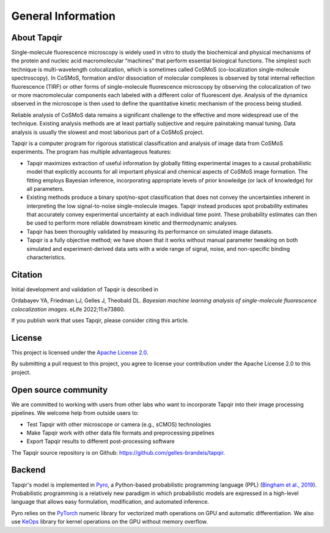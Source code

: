 General Information
===================

About Tapqir
------------

Single-molecule fluorescence microscopy is widely used in vitro to study the biochemical and physical mechanisms
of the protein and nucleic acid macromolecular “machines” that perform essential biological functions.  The simplest
such technique is multi-wavelength colocalization, which is sometimes called CoSMoS (co-localization single-molecule
spectroscopy).  In CoSMoS, formation and/or dissociation of molecular complexes is observed by total internal
reflection fluorescence (TIRF) or other forms of single-molecule fluorescence microscopy by observing the colocalization
of two or more macromolecular components each labeled with a different color of fluorescent dye.  Analysis of the dynamics
observed in the microscope is then used to define the quantitative kinetic mechanism of the process being studied.

Reliable analysis of CoSMoS data remains a significant challenge to the effective and more widespread use of the
technique. Existing analysis methods are at least partially subjective and require painstaking manual tuning.
Data analysis is usually the slowest and most laborious part of a CoSMoS project.  

Tapqir is a computer program for rigorous statistical classification and analysis of image data from CoSMoS experiments.
The program has multiple advantageous features:

* Tapqir maximizes extraction of useful information by globally fitting experimental images to a causal probabilistic
  model that explicitly accounts for all important physical and chemical aspects of CoSMoS image formation. The fitting
  employs Bayesian inference, incorporating appropriate levels of prior knowledge (or lack of knowledge) for all parameters.

* Existing methods produce a binary spot/no-spot classification that does not convey the uncertainties inherent in
  interpreting the low signal-to-noise single-molecule images.  Tapqir instead produces spot probability estimates that
  accurately convey experimental uncertainty at each individual time point.  These probability estimates can then be
  used to perform more reliable downstream kinetic and thermodynamic analyses. 

* Tapqir has been thoroughly validated by measuring its performance on simulated image datasets.

* Tapqir is a fully objective method; we have shown that it works without manual parameter tweaking on both simulated and
  experiment-derived data sets with a wide range of signal, noise, and non-specific binding characteristics. 

Citation
--------

Initial development and validation of Tapqir is described in

|DOI|

Ordabayev YA, Friedman LJ, Gelles J, Theobald DL. *Bayesian machine learning analysis of single-molecule
fluorescence colocalization images*.  eLife 2022;11:e73860.

If you publish work that uses Tapqir, please consider citing this article. 

License
-------

This project is licensed under the `Apache License 2.0 <https://www.apache.org/licenses/LICENSE-2.0.txt>`_.

By submitting a pull request to this project, you agree to license your contribution under the Apache
License 2.0 to this project.

Open source community
---------------------

We are committed to working with users from other labs who want to incorporate Tapqir into their image processing
pipelines. We welcome help from outside users to:

* Test Tapqir with other microscope or camera (e.g., sCMOS) technologies 
* Make Tapqir work with other data file formats and preprocessing pipelines
* Export Tapqir results to different post-processing software

The Tapqir source repository is on Github: https://github.com/gelles-brandeis/tapqir.

Backend
-------

Tapqir's model is implemented in `Pyro`_, a Python-based probabilistic programming language
(PPL) (`Bingham et al., 2019`_). Probabilistic programming is a relatively new paradigm in
which probabilistic models are expressed in a high-level language that allows easy formulation,
modification, and automated inference.

Pyro relies on the `PyTorch`_ numeric library for vectorized math operations on GPU and
automatic differentiation. We also use `KeOps`_ library for kernel operations on the GPU
without memory overflow.

.. _Bingham et al., 2019: https://jmlr.org/papers/v20/18-403.html
.. _Pyro: https://pyro.ai/
.. _KeOps: https://www.kernel-operations.io/keops/index.html
.. _PyTorch: https://pytorch.org/
.. |DOI| image:: https://img.shields.io/badge/DOI-10.7554%2FeLife.73860-blue
   :target: https://doi.org/10.7554/eLife.73860
   :alt: DOI
